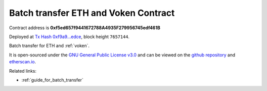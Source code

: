 .. _batch_transfer_contract:

Batch transfer ETH and Voken Contract
=====================================

Contract address is **0xf5ed657f9441672788A4935F279956745edf461B**

Deployed at `Tx Hash 0xf9a9...edce`_, block height ``7657144``.

Batch transfer for ETH and :ref:`voken`.

.. _Tx Hash 0xf9a9...edce: https://etherscan.io/tx/0xf9a90d1bf6b2b1932c56a72c43d79f91457cb3880fca6892dde9b4d15ab2edce


.. image:: /_static/contract/contract_code_verified.png
   :width: 35 %
   :alt: contract_code_verified.png
   :target: https://etherscan.io/address/0xf5ed657f9441672788a4935f279956745edf461b#writeContract

It is open-sourced under the `GNU General Public License v3.0`_
and can be viewed on the `github repository`_ and `etherscan.io`_.

.. _GNU General Public License v3.0: https://github.com/VisionNetworkProject/contracts/blob/master/LICENSE
.. _github repository: https://github.com/VisionNetworkProject/contracts/blob/master/BatchTransferEtherAndVoken.sol
.. _etherscan.io: https://etherscan.io/address/0xf5ed657f9441672788a4935f279956745edf461b#writeContract


Related links:

- :ref:`guide_for_batch_transfer`

